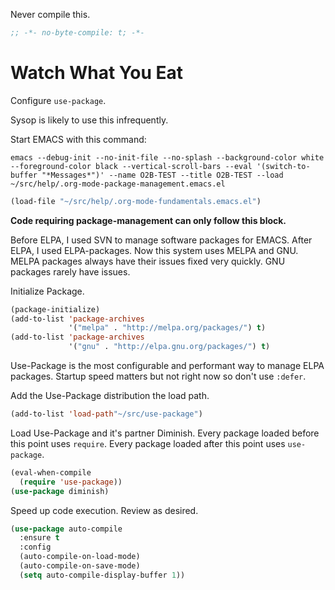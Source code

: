 #+PROPERTY: header-args :tangle "./.org-mode-package-management.emacs.el" :results output silent

Never compile this.

#+NAME: org_gcr_2017-07-21_mara_6CF4E40C-3850-46FA-ACAF-C13CF7C2A765
#+BEGIN_SRC emacs-lisp :comments no
;; -*- no-byte-compile: t; -*-
#+END_SRC

* Watch What You Eat
  :PROPERTIES:
  :ID:       org_gcr_2017-05-12_mara:BD133C8B-8DFF-45C0-967D-CB83693C54B4
  :END:
  :LOGBOOK:
  - Refiled on [2017-07-21 Fri 20:44] \\
    Clarify
  :END:

Configure ~use-package~.

Sysop is likely to use this infrequently.

Start EMACS with this command:

#+BEGIN_EXAMPLE
emacs --debug-init --no-init-file --no-splash --background-color white --foreground-color black --vertical-scroll-bars --eval '(switch-to-buffer "*Messages*")' --name O2B-TEST --title O2B-TEST --load ~/src/help/.org-mode-package-management.emacs.el
#+END_EXAMPLE

#+NAME: org_gcr_2017-05-12_mara_AD27B44D-A88A-421F-9418-EE1B9E1977D5
#+BEGIN_SRC emacs-lisp
(load-file "~/src/help/.org-mode-fundamentals.emacs.el")
#+END_SRC

*Code requiring package-management can only follow this block.*

Before ELPA, I used SVN to manage software packages for EMACS. After ELPA,
I used ELPA-packages. Now this system uses MELPA and GNU. MELPA packages always
have their issues fixed very quickly. GNU packages rarely have issues.

Initialize Package.

#+NAME: org_gcr_2017-05-12_mara_0F6BBBBA-259E-46FC-AD7F-C954149CCCEA
#+BEGIN_SRC emacs-lisp
(package-initialize)
(add-to-list 'package-archives
             '("melpa" . "http://melpa.org/packages/") t)
(add-to-list 'package-archives
             '("gnu" . "http://elpa.gnu.org/packages/") t)
#+END_SRC

Use-Package is the most configurable and performant way to manage ELPA
packages. Startup speed matters but not right now so don't use ~:defer~.

Add the Use-Package distribution the load path.

#+NAME: org_gcr_2017-05-12_mara_867E1E1D-48E5-47C7-9B39-FD29F137665D
#+BEGIN_SRC emacs-lisp
(add-to-list 'load-path"~/src/use-package")
#+END_SRC

Load Use-Package and it's partner Diminish. Every package loaded before this
point uses ~require~. Every package loaded after this point uses ~use-package~.

#+NAME: org_gcr_2017-05-12_mara_3982F502-880C-4DF4-A1DF-07DA3EAA7D78
#+BEGIN_SRC emacs-lisp
(eval-when-compile
  (require 'use-package))
(use-package diminish)
#+END_SRC

Speed up code execution. Review as desired.

#+NAME: org_gcr_2017-07-21_mara_E9CF2CB2-D837-41C3-A56A-B2ACFB9E228F
#+BEGIN_SRC emacs-lisp
(use-package auto-compile
  :ensure t
  :config
  (auto-compile-on-load-mode)
  (auto-compile-on-save-mode)
  (setq auto-compile-display-buffer 1))
#+END_SRC
